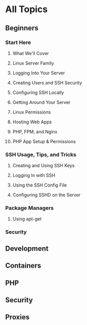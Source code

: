 * All Topics
** Beginners
*** Start Here
**** What We'll Cover
**** Linux Server Family
**** Logging Into Your Server
**** Creating Users and SSH Security
**** Configuring SSH Locally
**** Getting Around Your Server
**** Linux Permissions
**** Hosting Web Apps
**** PHP, FPM, and Nginx
**** PHP App Setup & Permissions

*** SSH Usage, Tips, and Tricks
**** Creating and Using SSH Keys
**** Logging In with SSH
**** Using the SSH Config File
**** Configuring SSHD on the Server
*** Package Managers
**** Using apt-get
*** Security
** Development
** Containers
** PHP
** Security
** Proxies
